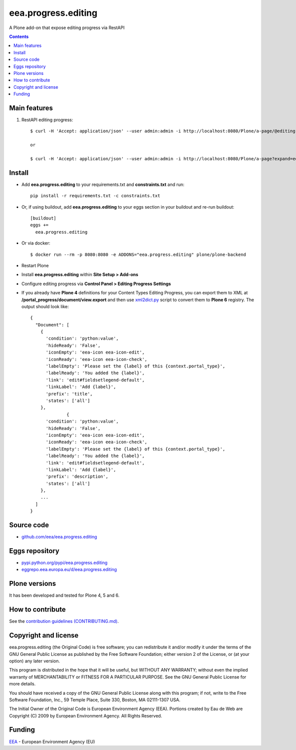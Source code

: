 ==========================
eea.progress.editing
==========================
.. image:: https://ci.eionet.europa.eu/buildStatus/icon?job=eea/eea.progress.editing/develop
  :target: https://ci.eionet.europa.eu/job/eea/job/eea.progress.editing/job/develop/display/redirect
  :alt: Develop
.. image:: https://ci.eionet.europa.eu/buildStatus/icon?job=eea/eea.progress.editing/master
  :target: https://ci.eionet.europa.eu/job/eea/job/eea.progress.editing/job/master/display/redirect
  :alt: Master

A Plone add-on that expose editing progress via RestAPI

.. contents::


Main features
=============

1. RestAPI editing progress::

    $ curl -H 'Accept: application/json' --user admin:admin -i http://localhost:8080/Plone/a-page/@editing.progress

    or

    $ curl -H 'Accept: application/json' --user admin:admin -i http://localhost:8080/Plone/a-page?expand=editing.progress


Install
=======

* Add **eea.progress.editing** to your requirements.txt and **constraints.txt** and run::

    pip install -r requirements.txt -c constraints.txt

* Or, if using buildout, add **eea.progress.editing** to your eggs section in your buildout and
  re-run buildout::

    [buildout]
    eggs +=
      eea.progress.editing

* Or via docker::

    $ docker run --rm -p 8080:8080 -e ADDONS="eea.progress.editing" plone/plone-backend

* Restart Plone

* Install **eea.progress.editing** within **Site Setup > Add-ons**

* Configure editing progress via **Control Panel > Editing Progress Settings**

* If you already have **Plone 4** definitions for your Content Types Editing Progress, you can
  export them to XML at **/portal_progress/document/view.export** and then use
  `xml2dict.py <https://github.com/eea/eea.progress.editing/blob/develop/xml2dict.py>`_ script to
  convert them to **Plone 6** registry. The output should look like::

      {
        "Document": [
          {
            'condition': 'python:value',
            'hideReady': 'False',
            'iconEmpty': 'eea-icon eea-icon-edit',
            'iconReady': 'eea-icon eea-icon-check',
            'labelEmpty': 'Please set the {label} of this {context.portal_type}',
            'labelReady': 'You added the {label}',
            'link': 'edit#fieldsetlegend-default',
            'linkLabel': 'Add {label}',
            'prefix': 'title',
            'states': ['all']
          },
                    {
            'condition': 'python:value',
            'hideReady': 'False',
            'iconEmpty': 'eea-icon eea-icon-edit',
            'iconReady': 'eea-icon eea-icon-check',
            'labelEmpty': 'Please set the {label} of this {context.portal_type}',
            'labelReady': 'You added the {label}',
            'link': 'edit#fieldsetlegend-default',
            'linkLabel': 'Add {label}',
            'prefix': 'description',
            'states': ['all']
          },
          ...
        ]
      }

Source code
===========

- `github.com/eea/eea.progress.editing <https://github.com/eea/eea.progress.editing>`_

Eggs repository
===============

- `pypi.python.org/pypi/eea.progress.editing <https://pypi.python.org/pypi/eea.progress.editing>`_
- `eggrepo.eea.europa.eu/d/eea.progress.editing <https://eggrepo.eea.europa.eu/d/eea.progress.editing>`_


Plone versions
==============
It has been developed and tested for Plone 4, 5 and 6.


How to contribute
=================
See the `contribution guidelines (CONTRIBUTING.md) <https://github.com/eea/eea.progress.editing/blob/master/CONTRIBUTING.md>`_.

Copyright and license
=====================

eea.progress.editing (the Original Code) is free software; you can
redistribute it and/or modify it under the terms of the
GNU General Public License as published by the Free Software Foundation;
either version 2 of the License, or (at your option) any later version.

This program is distributed in the hope that it will be useful, but
WITHOUT ANY WARRANTY; without even the implied warranty of MERCHANTABILITY
or FITNESS FOR A PARTICULAR PURPOSE. See the GNU General Public License
for more details.

You should have received a copy of the GNU General Public License along
with this program; if not, write to the Free Software Foundation, Inc., 59
Temple Place, Suite 330, Boston, MA 02111-1307 USA.

The Initial Owner of the Original Code is European Environment Agency (EEA).
Portions created by Eau de Web are Copyright (C) 2009 by
European Environment Agency. All Rights Reserved.


Funding
=======

EEA_ - European Environment Agency (EU)

.. _EEA: https://www.eea.europa.eu/
.. _`EEA Web Systems Training`: http://www.youtube.com/user/eeacms/videos?view=1

